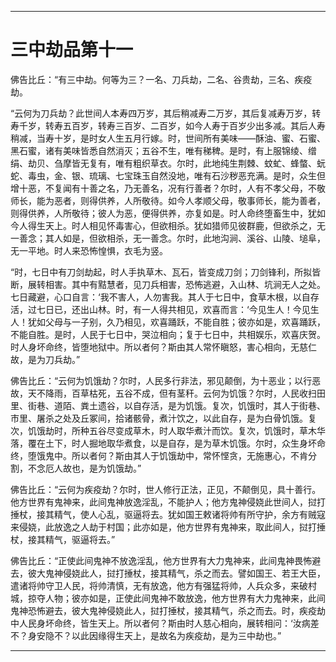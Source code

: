 #+OPTIONS: toc:nil num:nil

--------------

* 三中劫品第十一
佛告比丘：“有三中劫。何等为三？一名、刀兵劫，二名、谷贵劫，三名、疾疫劫。

“云何为刀兵劫？此世间人本寿四万岁，其后稍减寿二万岁，其后复减寿万岁，转寿千岁，转寿五百岁，转寿三百岁、二百岁，如今人寿于百岁少出多减。其后人寿稍减，当寿十岁，是时女人生五月行嫁。时，世间所有美味------酥油、蜜、石蜜、黑石蜜，诸有美味皆悉自然消灭；五谷不生，唯有稊稗。是时，有上服锦绫、缯绢、劫贝、刍摩皆无复有，唯有粗织草衣。尔时，此地纯生荆棘、蚊虻、蜂螫、蚖蛇、毒虫，金、银、琉璃、七宝珠玉自然没地，唯有石沙秽恶充满。是时，众生但增十恶，不复闻有十善之名，乃无善名，况有行善者？尔时，人有不孝父母，不敬师长，能为恶者，则得供养，人所敬待。如今人孝顺父母，敬事师长，能为善者，则得供养，人所敬待；彼人为恶，便得供养，亦复如是。时人命终堕畜生中，犹如今人得生天上。时人相见怀毒害心，但欲相杀。犹如猎师见彼群鹿，但欲杀之，无一善念；其人如是，但欲相杀，无一善念。尔时，此地沟涧、溪谷、山陵、塠阜，无一平地。时人来恐怖惶惧，衣毛为竖。

“时，七日中有刀剑劫起，时人手执草木、瓦石，皆变成刀剑；刀剑锋利，所拟皆断，展转相害。其中有黠慧者，见刀兵相害，恐怖逃避，入山林、坑涧无人之处。七日藏避，心口自言：‘我不害人，人勿害我。其人于七日中，食草木根，以自存活，过七日已，还出山林。时，有一人得共相见，欢喜而言：‘今见生人！今见生人！犹如父母与一子别，久乃相见，欢喜踊跃，不能自胜；彼亦如是，欢喜踊跃，不能自胜。是时，人民于七日中，哭泣相向；复于七日中，共相娱乐，欢喜庆贺。时人身坏命终，皆堕地狱中。所以者何？斯由其人常怀瞋怒，害心相向，无慈仁故，是为刀兵劫。”

佛告比丘：“云何为饥饿劫？尔时，人民多行非法，邪见颠倒，为十恶业；以行恶故，天不降雨，百草枯死，五谷不成，但有茎秆。云何为饥饿？尔时，人民收扫田里、街巷、道陌、粪土遗谷，以自存活，是为饥饿。复次，饥饿时，其人于街巷、市里、屠杀之处及丘冢间，拾诸骸骨，煮汁饮之，以此自存，是为白骨饥饿。复次，饥饿劫时，所种五谷尽变成草木，时人取华煮汁而饮。复次，饥饿时，草木华落，覆在土下，时人掘地取华煮食，以是自存，是为草木饥饿。尔时，众生身坏命终，堕饿鬼中。所以者何？斯由其人于饥饿劫中，常怀悭贪，无施惠心，不肯分割，不念厄人故也，是为饥饿劫。”

佛告比丘：“云何为疾疫劫？尔时，世人修行正法，正见，不颠倒见，具十善行。他方世界有鬼神来，此间鬼神放逸淫乱，不能护人；他方鬼神侵娆此世间人，挝打捶杖，接其精气，使人心乱，驱逼将去。犹如国王敕诸将帅有所守护，余方有贼寇来侵娆，此放逸之人劫于村国；此亦如是，他方世界有鬼神来，取此间人，挝打捶杖，接其精气，驱逼将去。”

佛告比丘：“正使此间鬼神不放逸淫乱，他方世界有大力鬼神来，此间鬼神畏怖避去，彼大鬼神侵娆此人，挝打捶杖，接其精气，杀之而去。譬如国王、若王大臣，遣诸将帅守卫人民，将帅清慎，无有放逸，他方有强猛将帅，人兵众多，来破村城，掠夺人物；彼亦如是，正使此间鬼神不敢放逸，他方世界有大力鬼神来，此间鬼神恐怖避去，彼大鬼神侵娆此人，挝打捶杖，接其精气，杀之而去。时，疾疫劫中人民身坏命终，皆生天上。所以者何？斯由时人慈心相向，展转相问：‘汝病差不？身安隐不？以此因缘得生天上，是故名为疾疫劫，是为三中劫也。”

--------------


